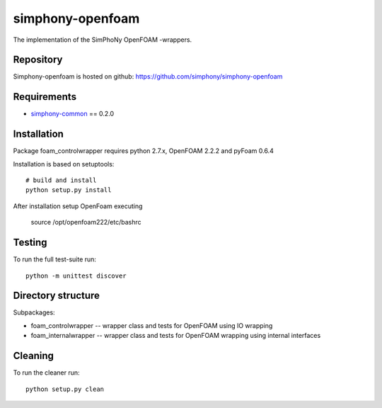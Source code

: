 simphony-openfoam
===============

The implementation of the SimPhoNy OpenFOAM -wrappers.

.. image:: https://travis-ci.org/simphony/simphony-openfoam.svg?branch=master
    :target: https://travis-ci.org/simphony/simphony-openfoam

Repository
----------

Simphony-openfoam is hosted on github: https://github.com/simphony/simphony-openfoam

Requirements
------------

- `simphony-common`_ == 0.2.0

.. _simphony-common: https://github.com/simphony/simphony-common

Installation
------------

Package foam_controlwrapper requires python 2.7.x, OpenFOAM 2.2.2 and pyFoam 0.6.4
 
Installation is based on setuptools::

    # build and install
    python setup.py install

After installation setup OpenFoam executing

    source /opt/openfoam222/etc/bashrc


Testing
-------

To run the full test-suite run::

    python -m unittest discover


Directory structure
-------------------

Subpackages:


- foam_controlwrapper --  wrapper class and tests for OpenFOAM using IO wrapping 
- foam_internalwrapper --  wrapper class and tests for OpenFOAM wrapping using internal interfaces

Cleaning
-------

To run the cleaner run::

    python setup.py clean

